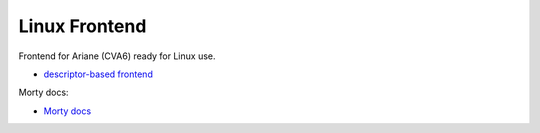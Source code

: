 Linux Frontend
=====================

Frontend for Ariane (CVA6) ready for Linux use.

.. only:: html

- `descriptor-based frontend <../regs/idma_desc64.html>`_

Morty docs:

.. only:: html

- `Morty docs <../idma_desc64_synth/index.html>`_

.. image:: ../../fig/graph/idma_desc64_synth.png
  :width: 600
